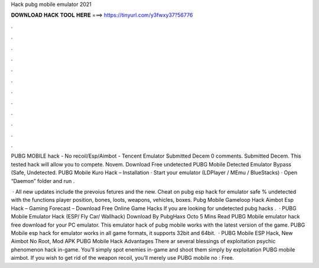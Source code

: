 Hack pubg mobile emulator 2021



𝐃𝐎𝐖𝐍𝐋𝐎𝐀𝐃 𝐇𝐀𝐂𝐊 𝐓𝐎𝐎𝐋 𝐇𝐄𝐑𝐄 ===> https://tinyurl.com/y3fwxy37?56776



.



.



.



.



.



.



.



.



.



.



.



.

PUBG MOBILE hack - No recoil/Esp/Aimbot - Tencent Emulator Submitted Decem 0 comments. Submitted Decem. This tested hack will allow you to compete. Novem. Download Free undetected PUBG Mobile Detected Emulator Bypass (Safe, Undetected. PUBG Mobile Kuro Hack – Installation · Start your emulator (LDPlayer / MEmu / BlueStacks) · Open “Daemon” folder and run  .

 · All new updates include the prevoius fetures and the new. Cheat on pubg esp hack for emulator safe % undetected with the functions player position, bones, loots, weapons, vehicles, boxes. Pubg Mobile Gameloop Hack Aimbot Esp Hack – Gaming Forecast – Download Free Online Game Hacks If you are looking for undetected pubg hacks .  · PUBG Mobile Emulator Hack (ESP/ Fly Car/ Wallhack) Download By PubgHaxs Octo 5 Mins Read PUBG Mobile emulator hack free download for your PC emulator. This emulator hack of pubg mobile works with the latest version of the game. PUBG Mobile esp hack for emulator works in all game formats, it supports 32bit and 64bit.  · PUBG Mobile ESP Hack, New Aimbot No Root, Mod APK PUBG Mobile Hack Advantages There ar several blessings of exploitation psychic phenomenon hack in-game. You’ll simply spot enemies in-game and shoot them simply by exploitation PUBG mobile aimbot. If you wish to get rid of the weapon recoil, you’ll merely use PUBG mobile no : Free.
